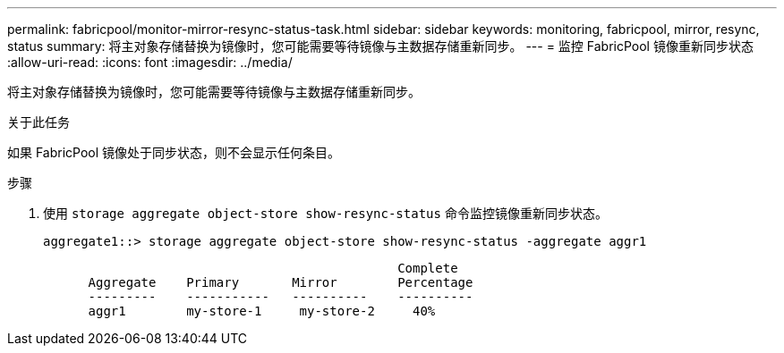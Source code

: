 ---
permalink: fabricpool/monitor-mirror-resync-status-task.html 
sidebar: sidebar 
keywords: monitoring, fabricpool, mirror, resync, status 
summary: 将主对象存储替换为镜像时，您可能需要等待镜像与主数据存储重新同步。 
---
= 监控 FabricPool 镜像重新同步状态
:allow-uri-read: 
:icons: font
:imagesdir: ../media/


[role="lead"]
将主对象存储替换为镜像时，您可能需要等待镜像与主数据存储重新同步。

.关于此任务
如果 FabricPool 镜像处于同步状态，则不会显示任何条目。

.步骤
. 使用 `storage aggregate object-store show-resync-status` 命令监控镜像重新同步状态。
+
[listing]
----
aggregate1::> storage aggregate object-store show-resync-status -aggregate aggr1
----
+
[listing]
----
                                               Complete
      Aggregate    Primary       Mirror        Percentage
      ---------    -----------   ----------    ----------
      aggr1        my-store-1     my-store-2     40%
----

